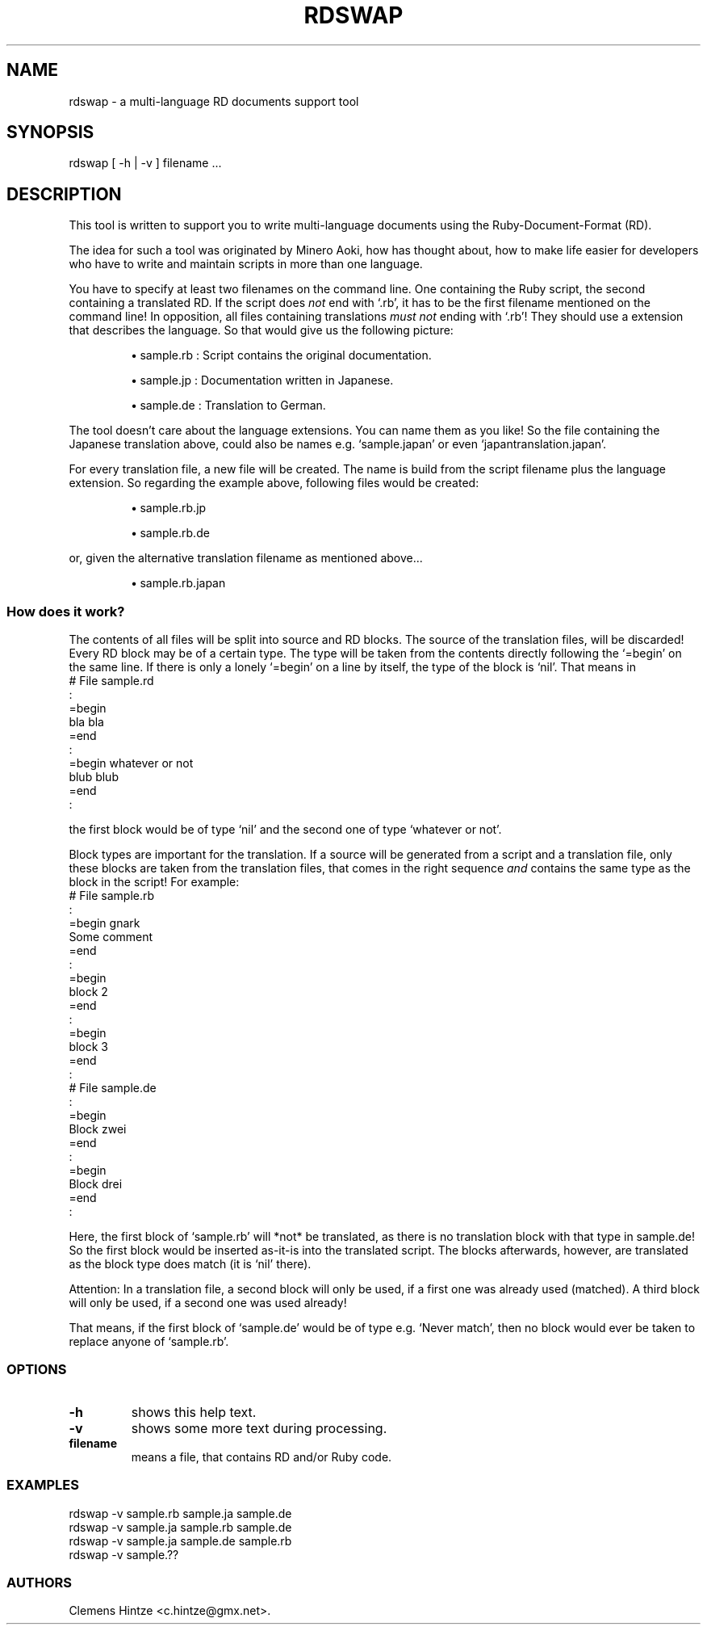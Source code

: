 .\" DO NOT MODIFY THIS FILE! it was generated by rd2
.TH RDSWAP 1 "August 2013"
.SH NAME
.PP
rdswap \- a multi\-language RD documents support tool
.SH SYNOPSIS
.PP
rdswap [ \-h | \-v ] filename ...
.SH DESCRIPTION
.PP
This tool is written to support you to write multi\-language documents using
the Ruby\-Document\-Format (RD).
.PP
The idea for such a tool was originated by Minero Aoki, how has thought
about, how to make life easier for developers who have to write and
maintain scripts in more than one language.
.PP
You have to specify at least two filenames on the command line. One
containing the Ruby script, the second containing a translated RD. If the
script does \fInot\fP end with `.rb', it has to be the first filename mentioned
on the command line! In opposition, all files containing translations 
\fImust not\fP ending with `.rb'! They should use a extension that describes the
language. So that would give us the following picture:
.IP
.B
\(bu
sample.rb : Script contains the original documentation.
.IP
.B
\(bu
sample.jp : Documentation written in Japanese.
.IP
.B
\(bu
sample.de : Translation to German.
.PP
The tool doesn't care about the language extensions. You can name them as
you like! So the file containing the Japanese translation above, could also
be names e.g. `sample.japan' or even `japantranslation.japan'.
.PP
For every translation file, a new file will be created. The name is build
from the script filename plus the language extension. So regarding the
example above, following files would be created:
.IP
.B
\(bu
sample.rb.jp
.IP
.B
\(bu
sample.rb.de
.PP
or, given the alternative translation filename as mentioned above...
.IP
.B
\(bu
sample.rb.japan
.SS How does it work?
.PP
The contents of all files will be split into source and RD blocks. The
source of the translation files, will be discarded! Every RD block may be
of a certain type. The type will be taken from the contents directly
following the `=begin' on the same line. If there is only a lonely `=begin'
on a line by itself, the type of the block is `nil'. That means in
.nf
\&    # File sample.rd
\&    :
\&    =begin
\&     bla bla
\&    =end
\&    :
\&    =begin whatever or not
\&     blub blub
\&    =end
\&    :
.fi
.PP
the first block would be of type `nil' and the second one of type `whatever
or not'.
.PP
Block types are important for the translation. If a source will be generated
from a script and a translation file, only these blocks are taken from the
translation files, that comes in the right sequence \fIand\fP contains the same
type as the block in the script! For example:
.nf
\&    # File sample.rb
\&    :
\&    =begin gnark
\&     Some comment
\&    =end
\&    :
\&    =begin
\&     block 2
\&    =end
\&    :
\&    =begin
\&     block 3
\&    =end
\&    :
\&    
\&    # File sample.de
\&    :
\&    =begin
\&     Block zwei
\&    =end
\&    :
\&    =begin
\&     Block drei
\&    =end
\&    :
.fi
.PP
Here, the first block of `sample.rb' will *not* be translated, as there is
no translation block with that type in sample.de! So the first block would
be inserted as\-it\-is into the translated script. The blocks afterwards,
however, are translated as the block type does match (it is `nil' there).
.PP
Attention: In a translation file, a second block will only be used, if a
first one was already used (matched). A third block will only be used, if a
second one was used already!
.PP
That means, if the first block of `sample.de' would be of type e.g. `Never
match', then no block would ever be taken to replace anyone of `sample.rb'.
.SS OPTIONS
.TP
.fi
.B
\-h
shows this help text.
.TP
.fi
.B
\-v
shows some more text during processing.
.TP
.fi
.B
filename
means a file, that contains RD and/or Ruby code.
.SS EXAMPLES
.nf
\&    rdswap \-v sample.rb sample.ja sample.de
\&    rdswap \-v sample.ja sample.rb sample.de
\&    rdswap \-v sample.ja sample.de sample.rb
\&    rdswap \-v sample.??
.fi
.SS AUTHORS
.PP
Clemens Hintze <c.hintze@gmx.net>.

